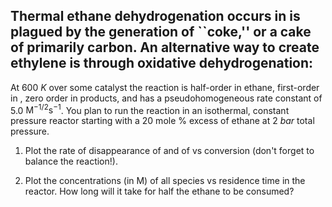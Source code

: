 ** Thermal ethane dehydrogenation occurs in is plagued by the generation of ``coke,'' or a cake of primarily carbon. An alternative way to create ethylene is through oxidative dehydrogenation:
#+BEGIN_CENTER
\ce{ C2H6 (g) + O2 (g) -> C2H4(g) + H2O (g) }
#+END_CENTER
\noindent At \SI{600}{K} over some catalyst the reaction is half-order in ethane, first-order in \ce{O2}, zero order in products, and has a pseudohomogeneous rate constant of 5.0 $\text{M}^{-1/2}\text{s}^{-1}$. You plan to run the reaction in an isothermal, constant pressure reactor starting with a 20 mole % excess of ethane at \SI{2}{bar} total pressure.

1. Plot the rate of disappearance of \ce{C2H6} and of \ce{O2} vs \ce{C2H6} conversion (don't forget to balance the reaction!).

2. Plot the concentrations (in M) of all species vs residence time in the reactor.  How long will it take for half the ethane to be consumed?
